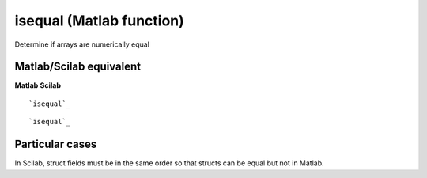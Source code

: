 


isequal (Matlab function)
=========================

Determine if arrays are numerically equal



Matlab/Scilab equivalent
~~~~~~~~~~~~~~~~~~~~~~~~
**Matlab** **Scilab**

::

    `isequal`_



::

    `isequal`_




Particular cases
~~~~~~~~~~~~~~~~

In Scilab, struct fields must be in the same order so that structs can
be equal but not in Matlab.



